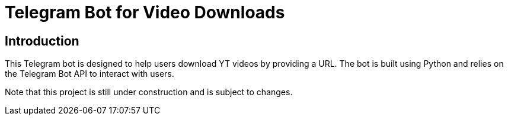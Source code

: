 = Telegram Bot for Video Downloads

== Introduction

This Telegram bot is designed to help users download YT videos by providing a URL. The bot is built using Python and relies on the Telegram Bot API to interact with users.

Note that this project is still under construction and is subject to changes.

